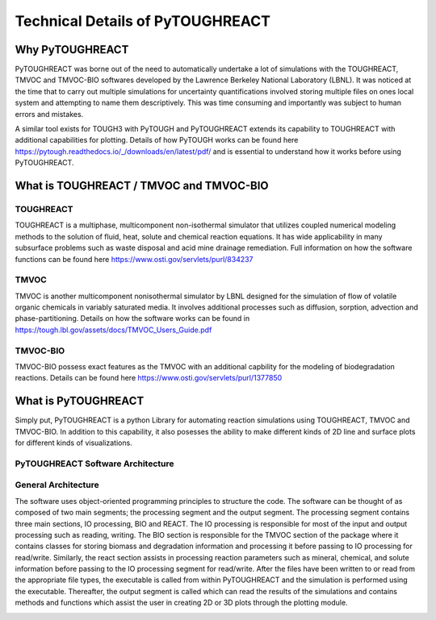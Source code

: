 Technical Details of PyTOUGHREACT
===================================

Why PyTOUGHREACT
-----------------
PyTOUGHREACT was borne out of the need to automatically undertake a lot of simulations with the 
TOUGHREACT, TMVOC and TMVOC-BIO softwares developed by the Lawrence Berkeley National Laboratory (LBNL). It was noticed at 
the time that to carry out multiple simulations for uncertainty quantifications involved storing multiple
files on ones local system and attempting to name them descriptively. This was time consuming and importantly
was subject to human errors and mistakes.

A similar tool exists for TOUGH3 with PyTOUGH and PyTOUGHREACT extends its capability to TOUGHREACT with additional
capabilities for plotting. Details of how PyTOUGH works can be found here https://pytough.readthedocs.io/_/downloads/en/latest/pdf/
and is essential to understand how it works before using PyTOUGHREACT.

What is TOUGHREACT / TMVOC and TMVOC-BIO
-----------------------------------------

TOUGHREACT
~~~~~~~~~~
TOUGHREACT is a multiphase, multicomponent non-isothermal simulator that utilizes coupled numerical modeling
methods to the solution of fluid, heat, solute and chemical reaction equations. It has wide applicability in 
many subsurface problems such as waste disposal and acid mine drainage remediation. Full information on how the software
functions can be found here https://www.osti.gov/servlets/purl/834237 

TMVOC
~~~~~~~~~~
TMVOC is another multicomponent nonisothermal simulator by LBNL designed for the simulation of flow of 
volatile organic chemicals in variably saturated media. It involves additional processes such as diffusion,
sorption, advection and phase-partitioning. Details on how the software works can be found in https://tough.lbl.gov/assets/docs/TMVOC_Users_Guide.pdf

TMVOC-BIO
~~~~~~~~~~
TMVOC-BIO possess exact features as the TMVOC with an additional capbility for the modeling of biodegradation
reactions. Details can be found here https://www.osti.gov/servlets/purl/1377850 

What is  PyTOUGHREACT
-----------------------
Simply put, PyTOUGHREACT is a python Library for automating reaction simulations using TOUGHREACT, TMVOC and TMVOC-BIO.
In addition to this capability, it also posesses the ability to make different kinds of 2D line and surface plots for different kinds of 
visualizations.

PyTOUGHREACT Software Architecture
~~~~~~~~~~~~~~~~~~~~~~~~~~~~~~~~~~~~~~~~

General Architecture
~~~~~~~~~~~~~~~~~~~~~~~~~~~~~~~~~~~~~~~~
The software uses object-oriented programming principles to structure the code. 
The software can be thought of as composed of two main segments; 
the processing segment and the output segment. 
The processing segment contains three main sections, IO processing, BIO and 
REACT.  The IO processing is responsible for most of the input and output 
processing such as reading, writing. The BIO section is responsible for the 
TMVOC section of the package where it contains classes for storing biomass 
and degradation information and processing it before passing to IO processing 
for read/write. Similarly, the react section assists in processing reaction 
parameters such as mineral, chemical, and solute information before passing 
to the IO processing segment for read/write. After the files have been written 
to or read from the appropriate file types, the executable is called from 
within PyTOUGHREACT and the simulation is performed using the executable. 
Thereafter, the output segment is called which can read the results of the 
simulations and contains methods and functions which assist the user in 
creating 2D or 3D plots through the plotting module.

.. image:: ../docs/images/general_architecture.png
   :alt: alternate text
